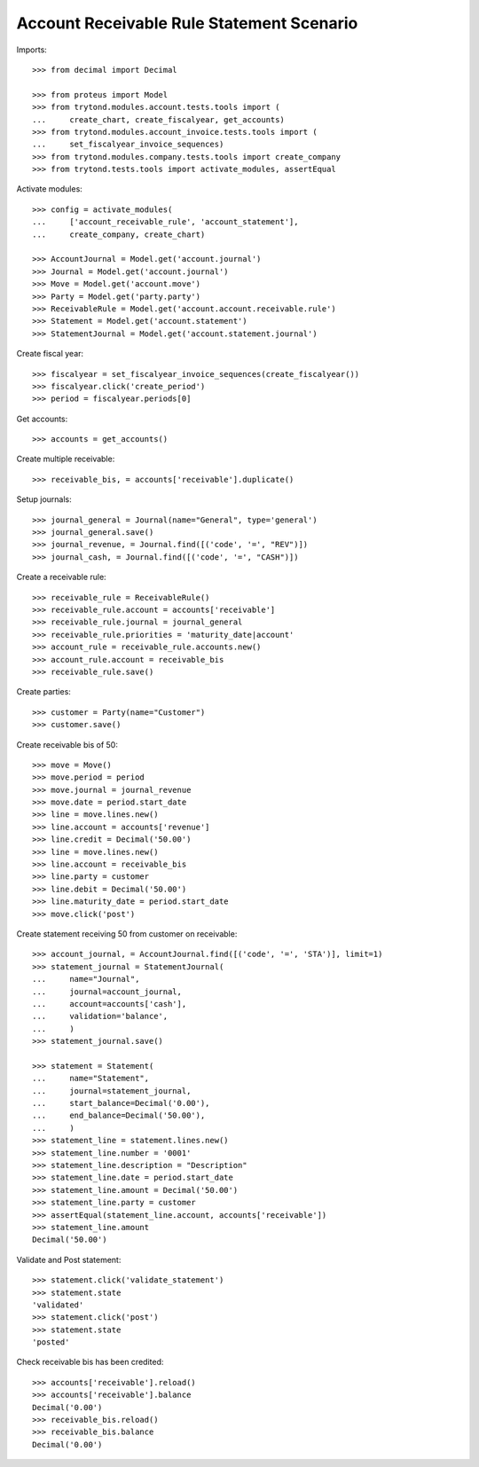 ==========================================
Account Receivable Rule Statement Scenario
==========================================

Imports::

    >>> from decimal import Decimal

    >>> from proteus import Model
    >>> from trytond.modules.account.tests.tools import (
    ...     create_chart, create_fiscalyear, get_accounts)
    >>> from trytond.modules.account_invoice.tests.tools import (
    ...     set_fiscalyear_invoice_sequences)
    >>> from trytond.modules.company.tests.tools import create_company
    >>> from trytond.tests.tools import activate_modules, assertEqual

Activate modules::

    >>> config = activate_modules(
    ...     ['account_receivable_rule', 'account_statement'],
    ...     create_company, create_chart)

    >>> AccountJournal = Model.get('account.journal')
    >>> Journal = Model.get('account.journal')
    >>> Move = Model.get('account.move')
    >>> Party = Model.get('party.party')
    >>> ReceivableRule = Model.get('account.account.receivable.rule')
    >>> Statement = Model.get('account.statement')
    >>> StatementJournal = Model.get('account.statement.journal')

Create fiscal year::

    >>> fiscalyear = set_fiscalyear_invoice_sequences(create_fiscalyear())
    >>> fiscalyear.click('create_period')
    >>> period = fiscalyear.periods[0]

Get accounts::

    >>> accounts = get_accounts()

Create multiple receivable::

    >>> receivable_bis, = accounts['receivable'].duplicate()

Setup journals::

    >>> journal_general = Journal(name="General", type='general')
    >>> journal_general.save()
    >>> journal_revenue, = Journal.find([('code', '=', "REV")])
    >>> journal_cash, = Journal.find([('code', '=', "CASH")])

Create a receivable rule::

    >>> receivable_rule = ReceivableRule()
    >>> receivable_rule.account = accounts['receivable']
    >>> receivable_rule.journal = journal_general
    >>> receivable_rule.priorities = 'maturity_date|account'
    >>> account_rule = receivable_rule.accounts.new()
    >>> account_rule.account = receivable_bis
    >>> receivable_rule.save()

Create parties::

    >>> customer = Party(name="Customer")
    >>> customer.save()

Create receivable bis of 50::

    >>> move = Move()
    >>> move.period = period
    >>> move.journal = journal_revenue
    >>> move.date = period.start_date
    >>> line = move.lines.new()
    >>> line.account = accounts['revenue']
    >>> line.credit = Decimal('50.00')
    >>> line = move.lines.new()
    >>> line.account = receivable_bis
    >>> line.party = customer
    >>> line.debit = Decimal('50.00')
    >>> line.maturity_date = period.start_date
    >>> move.click('post')

Create statement receiving 50 from customer on receivable::

    >>> account_journal, = AccountJournal.find([('code', '=', 'STA')], limit=1)
    >>> statement_journal = StatementJournal(
    ...     name="Journal",
    ...     journal=account_journal,
    ...     account=accounts['cash'],
    ...     validation='balance',
    ...     )
    >>> statement_journal.save()

    >>> statement = Statement(
    ...     name="Statement",
    ...     journal=statement_journal,
    ...     start_balance=Decimal('0.00'),
    ...     end_balance=Decimal('50.00'),
    ...     )
    >>> statement_line = statement.lines.new()
    >>> statement_line.number = '0001'
    >>> statement_line.description = "Description"
    >>> statement_line.date = period.start_date
    >>> statement_line.amount = Decimal('50.00')
    >>> statement_line.party = customer
    >>> assertEqual(statement_line.account, accounts['receivable'])
    >>> statement_line.amount
    Decimal('50.00')

Validate and Post statement::

    >>> statement.click('validate_statement')
    >>> statement.state
    'validated'
    >>> statement.click('post')
    >>> statement.state
    'posted'

Check receivable bis has been credited::

    >>> accounts['receivable'].reload()
    >>> accounts['receivable'].balance
    Decimal('0.00')
    >>> receivable_bis.reload()
    >>> receivable_bis.balance
    Decimal('0.00')

